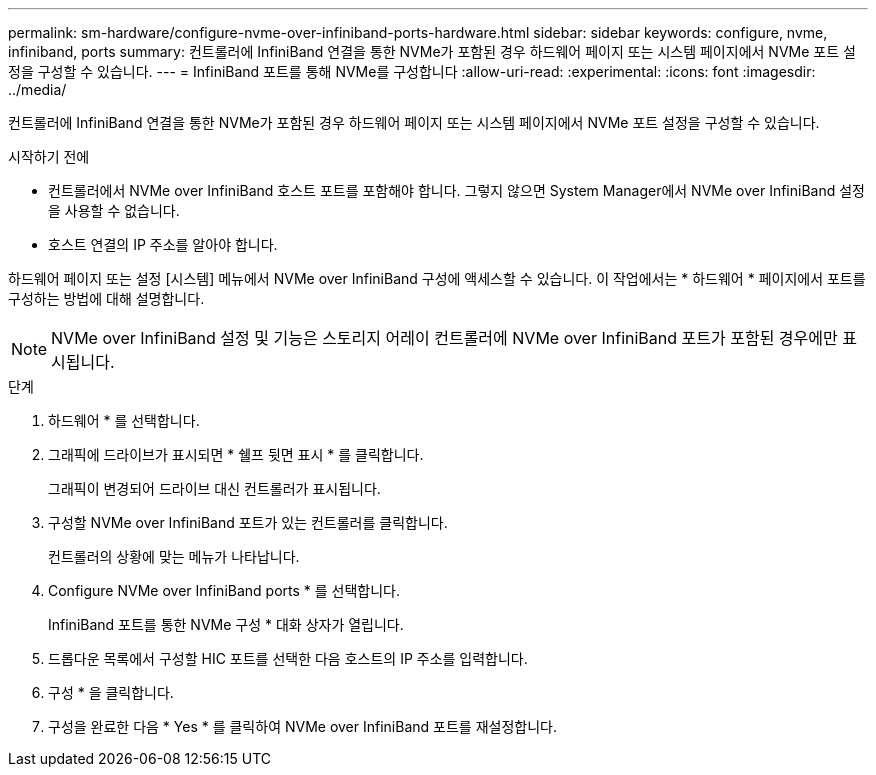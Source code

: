 ---
permalink: sm-hardware/configure-nvme-over-infiniband-ports-hardware.html 
sidebar: sidebar 
keywords: configure, nvme, infiniband, ports 
summary: 컨트롤러에 InfiniBand 연결을 통한 NVMe가 포함된 경우 하드웨어 페이지 또는 시스템 페이지에서 NVMe 포트 설정을 구성할 수 있습니다. 
---
= InfiniBand 포트를 통해 NVMe를 구성합니다
:allow-uri-read: 
:experimental: 
:icons: font
:imagesdir: ../media/


[role="lead"]
컨트롤러에 InfiniBand 연결을 통한 NVMe가 포함된 경우 하드웨어 페이지 또는 시스템 페이지에서 NVMe 포트 설정을 구성할 수 있습니다.

.시작하기 전에
* 컨트롤러에서 NVMe over InfiniBand 호스트 포트를 포함해야 합니다. 그렇지 않으면 System Manager에서 NVMe over InfiniBand 설정을 사용할 수 없습니다.
* 호스트 연결의 IP 주소를 알아야 합니다.


하드웨어 페이지 또는 설정 [시스템] 메뉴에서 NVMe over InfiniBand 구성에 액세스할 수 있습니다. 이 작업에서는 * 하드웨어 * 페이지에서 포트를 구성하는 방법에 대해 설명합니다.

[NOTE]
====
NVMe over InfiniBand 설정 및 기능은 스토리지 어레이 컨트롤러에 NVMe over InfiniBand 포트가 포함된 경우에만 표시됩니다.

====
.단계
. 하드웨어 * 를 선택합니다.
. 그래픽에 드라이브가 표시되면 * 쉘프 뒷면 표시 * 를 클릭합니다.
+
그래픽이 변경되어 드라이브 대신 컨트롤러가 표시됩니다.

. 구성할 NVMe over InfiniBand 포트가 있는 컨트롤러를 클릭합니다.
+
컨트롤러의 상황에 맞는 메뉴가 나타납니다.

. Configure NVMe over InfiniBand ports * 를 선택합니다.
+
InfiniBand 포트를 통한 NVMe 구성 * 대화 상자가 열립니다.

. 드롭다운 목록에서 구성할 HIC 포트를 선택한 다음 호스트의 IP 주소를 입력합니다.
. 구성 * 을 클릭합니다.
. 구성을 완료한 다음 * Yes * 를 클릭하여 NVMe over InfiniBand 포트를 재설정합니다.

